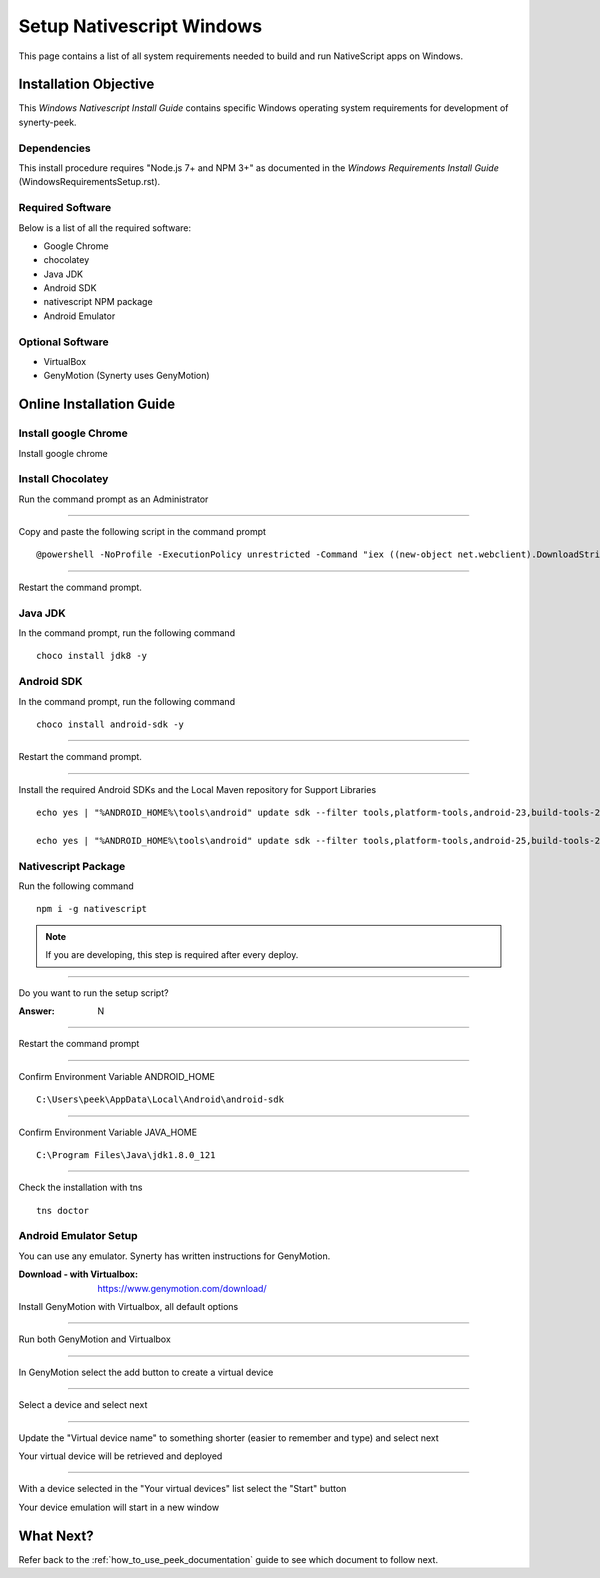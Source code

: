 .. _setup_nativescript_windows:

==========================
Setup Nativescript Windows
==========================

This page contains a list of all system requirements needed to build and run
NativeScript apps on Windows.

Installation Objective
----------------------

This *Windows Nativescript Install Guide* contains specific Windows operating system
requirements for development of synerty-peek.

Dependencies
````````````

This install procedure requires "Node.js 7+ and NPM 3+" as documented in the *Windows
Requirements Install Guide* (WindowsRequirementsSetup.rst).

Required Software
`````````````````

Below is a list of all the required software:

*  Google Chrome
*  chocolatey
*  Java JDK
*  Android SDK
*  nativescript NPM package
*  Android Emulator


Optional  Software
``````````````````

*   VirtualBox
*   GenyMotion (Synerty uses GenyMotion)

Online Installation Guide
-------------------------

Install google Chrome
`````````````````````

Install google chrome

Install Chocolatey
``````````````````

Run the command prompt as an Administrator

----

Copy and paste the following script in the command prompt ::

    @powershell -NoProfile -ExecutionPolicy unrestricted -Command "iex ((new-object net.webclient).DownloadString('https://chocolatey.org/install.ps1'))" && SET PATH=%PATH%;%ALLUSERSPROFILE%\chocolatey\bin

----

Restart the command prompt.

Java JDK
````````

In the command prompt, run the following command ::

    choco install jdk8 -y

Android SDK
```````````

In the command prompt, run the following command ::

    choco install android-sdk -y

----

Restart the command prompt.

----

Install the required Android SDKs and the Local Maven repository for Support Libraries ::

    echo yes | "%ANDROID_HOME%\tools\android" update sdk --filter tools,platform-tools,android-23,build-tools-23.0.3,extra-android-m2repository,extra-google-m2repository,extra-android-support --all --no-ui

    echo yes | "%ANDROID_HOME%\tools\android" update sdk --filter tools,platform-tools,android-25,build-tools-25.0.2,extra-android-m2repository,extra-google-m2repository,extra-android-support --all --no-ui

Nativescript Package
````````````````````

Run the following command ::

    npm i -g nativescript

.. NOTE:: If you are developing, this step is required after every deploy.

----

Do you want to run the setup script?

:Answer: N

----

Restart the command prompt

----

Confirm Environment Variable ANDROID_HOME ::

        C:\Users\peek\AppData\Local\Android\android-sdk

----

Confirm Environment Variable JAVA_HOME ::

        C:\Program Files\Java\jdk1.8.0_121

----

Check the installation with tns ::

    tns doctor

.. image:: ./Nativescript-TnsDoctor.jpg

Android Emulator Setup
``````````````````````

You can use any emulator.  Synerty has written instructions for GenyMotion.

:Download - with Virtualbox: `<https://www.genymotion.com/download/>`_

Install GenyMotion with Virtualbox, all default options

----

Run both GenyMotion and Virtualbox

----

In GenyMotion select the add button to create a virtual device

----

Select a device and select next

----

Update the "Virtual device name" to something shorter (easier to remember and type) and
select next

Your virtual device will be retrieved and deployed

----

With a device selected in the "Your virtual devices" list select the "Start" button

Your device emulation will start in a new window

What Next?
----------

Refer back to the :ref:`how_to_use_peek_documentation` guide to see which document to
follow next.
